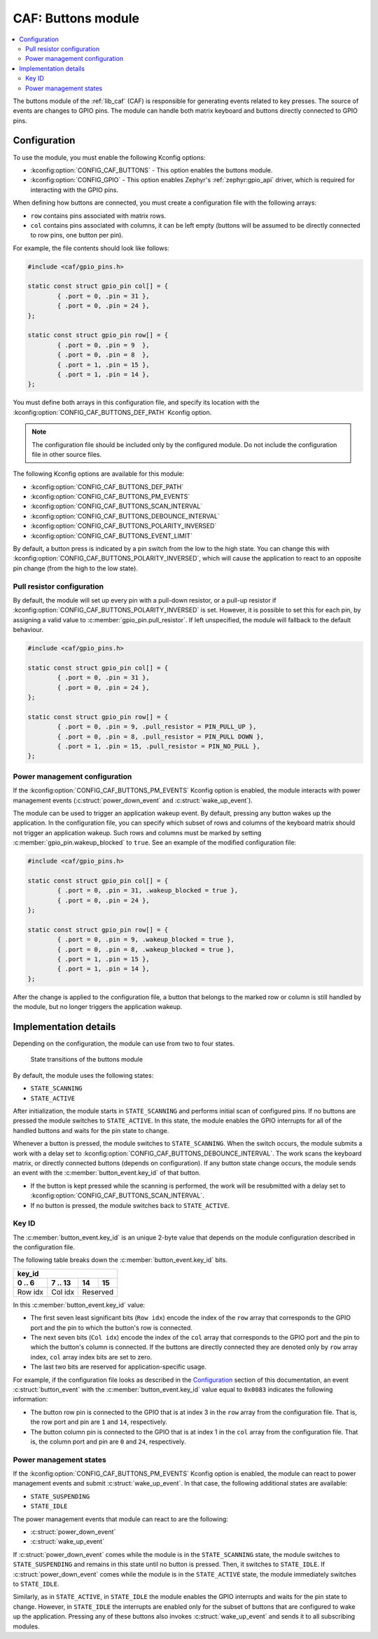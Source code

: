 .. _caf_buttons:

CAF: Buttons module
###################

.. contents::
   :local:
   :depth: 2

The buttons module of the :ref:`lib_caf` (CAF) is responsible for generating events related to key presses.
The source of events are changes to GPIO pins.
The module can handle both matrix keyboard and buttons directly connected to GPIO pins.

Configuration
*************

To use the module, you must enable the following Kconfig options:

* :kconfig:option:`CONFIG_CAF_BUTTONS` - This option enables the buttons module.
* :kconfig:option:`CONFIG_GPIO` - This option enables Zephyr's :ref:`zephyr:gpio_api` driver, which is required for interacting with the GPIO pins.

When defining how buttons are connected, you must create a configuration file with the following arrays:

* ``row`` contains pins associated with matrix rows.
* ``col`` contains pins associated with columns, it can be left empty (buttons will be assumed to be directly connected to row pins, one button per pin).

For example, the file contents should look like follows:

.. code-block:: c

	#include <caf/gpio_pins.h>

	static const struct gpio_pin col[] = {
		{ .port = 0, .pin = 31 },
		{ .port = 0, .pin = 24 },
	};

	static const struct gpio_pin row[] = {
		{ .port = 0, .pin = 9  },
		{ .port = 0, .pin = 8  },
		{ .port = 1, .pin = 15 },
		{ .port = 1, .pin = 14 },
	};

You must define both arrays in this configuration file, and specify its location with the :kconfig:option:`CONFIG_CAF_BUTTONS_DEF_PATH` Kconfig option.

.. note::
	The configuration file should be included only by the configured module.
	Do not include the configuration file in other source files.

The following Kconfig options are available for this module:

* :kconfig:option:`CONFIG_CAF_BUTTONS_DEF_PATH`
* :kconfig:option:`CONFIG_CAF_BUTTONS_PM_EVENTS`
* :kconfig:option:`CONFIG_CAF_BUTTONS_SCAN_INTERVAL`
* :kconfig:option:`CONFIG_CAF_BUTTONS_DEBOUNCE_INTERVAL`
* :kconfig:option:`CONFIG_CAF_BUTTONS_POLARITY_INVERSED`
* :kconfig:option:`CONFIG_CAF_BUTTONS_EVENT_LIMIT`

By default, a button press is indicated by a pin switch from the low to the high state.
You can change this with :kconfig:option:`CONFIG_CAF_BUTTONS_POLARITY_INVERSED`, which will cause the application to react to an opposite pin change (from the high to the low state).

Pull resistor configuration
===========================

By default, the module will set up every pin with a pull-down resistor, or a pull-up resistor if :kconfig:option:`CONFIG_CAF_BUTTONS_POLARITY_INVERSED` is set.
However, it is possible to set this for each pin, by assigning a valid value to :c:member:`gpio_pin.pull_resistor`.
If left unspecified, the module will fallback to the default behaviour.

.. code-block:: c

	#include <caf/gpio_pins.h>

	static const struct gpio_pin col[] = {
		{ .port = 0, .pin = 31 },
		{ .port = 0, .pin = 24 },
	};

	static const struct gpio_pin row[] = {
		{ .port = 0, .pin = 9, .pull_resistor = PIN_PULL_UP },
		{ .port = 0, .pin = 8, .pull_resistor = PIN_PULL DOWN },
		{ .port = 1, .pin = 15, .pull_resistor = PIN_NO_PULL },
	};

.. _caf_buttons_pm_configuration:

Power management configuration
==============================

If the :kconfig:option:`CONFIG_CAF_BUTTONS_PM_EVENTS` Kconfig option is enabled, the module interacts with power management events (:c:struct:`power_down_event` and :c:struct:`wake_up_event`).

The module can be used to trigger an application wakeup event.
By default, pressing any button wakes up the application.
In the configuration file, you can specify which subset of rows and columns of the keyboard matrix should not trigger an application wakeup.
Such rows and columns must be marked by setting :c:member:`gpio_pin.wakeup_blocked` to ``true``.
See an example of the modified configuration file:

.. code-block:: c

	#include <caf/gpio_pins.h>

	static const struct gpio_pin col[] = {
		{ .port = 0, .pin = 31, .wakeup_blocked = true },
		{ .port = 0, .pin = 24 },
	};

	static const struct gpio_pin row[] = {
		{ .port = 0, .pin = 9, .wakeup_blocked = true },
		{ .port = 0, .pin = 8, .wakeup_blocked = true },
		{ .port = 1, .pin = 15 },
		{ .port = 1, .pin = 14 },
	};

After the change is applied to the configuration file, a button that belongs to the marked row or column is still handled by the module, but no longer triggers the application wakeup.

Implementation details
**********************

Depending on the configuration, the module can use from two to four states.

.. figure:: images/caf_buttons_states.svg
   :alt: State transitions of the buttons module

   State transitions of the buttons module

By default, the module uses the following states:

* ``STATE_SCANNING``
* ``STATE_ACTIVE``

After initialization, the module starts in ``STATE_SCANNING`` and performs initial scan of configured pins.
If no buttons are pressed the module switches to ``STATE_ACTIVE``.
In this state, the module enables the GPIO interrupts for all of the handled buttons and waits for the pin state to change.

Whenever a button is pressed, the module switches to ``STATE_SCANNING``.
When the switch occurs, the module submits a work with a delay set to :kconfig:option:`CONFIG_CAF_BUTTONS_DEBOUNCE_INTERVAL`.
The work scans the keyboard matrix, or directly connected buttons (depends on configuration).
If any button state change occurs, the module sends an event with the :c:member:`button_event.key_id` of that button.

* If the button is kept pressed while the scanning is performed, the work will be resubmitted with a delay set to :kconfig:option:`CONFIG_CAF_BUTTONS_SCAN_INTERVAL`.
* If no button is pressed, the module switches back to ``STATE_ACTIVE``.

Key ID
======

The :c:member:`button_event.key_id` is an unique 2-byte value that depends on the module configuration described in the configuration file.

The following table breaks down the :c:member:`button_event.key_id` bits.

+------------------------------+
| key_id                       |
+---------+---------+----+-----+
| 0 .. 6  | 7 .. 13 | 14 | 15  |
+=========+=========+====+=====+
| Row idx | Col idx | Reserved |
+---------+---------+----------+

In this :c:member:`button_event.key_id` value:

* The first seven least significant bits (``Row idx``) encode the index of the ``row`` array that corresponds to the GPIO port and the pin to which the button's row is connected.
* The next seven bits (``Col idx``) encode the index of the ``col`` array that corresponds to the GPIO port and the pin to which the button's column is connected.
  If the buttons are directly connected they are denoted only by ``row`` array index, ``col`` array index bits are set to zero.
* The last two bits are reserved for application-specific usage.

For example, if the configuration file looks as described in the `Configuration`_ section of this documentation, an event :c:struct:`button_event` with the :c:member:`button_event.key_id` value equal to ``0x0083`` indicates the following information:

* The button row pin is connected to the GPIO that is at index 3 in the ``row`` array from the configuration file.
  That is, the row port and pin are ``1`` and ``14``, respectively.
* The button column pin is connected to the GPIO that is at index 1 in the ``col`` array from the configuration file.
  That is, the column port and pin are ``0`` and ``24``, respectively.

Power management states
=======================

If the :kconfig:option:`CONFIG_CAF_BUTTONS_PM_EVENTS` Kconfig option is enabled, the module can react to power management events and submit :c:struct:`wake_up_event`.
In that case, the following additional states are available:

* ``STATE_SUSPENDING``
* ``STATE_IDLE``

The power management events that module can react to are the following:

* :c:struct:`power_down_event`
* :c:struct:`wake_up_event`

If :c:struct:`power_down_event` comes while the module is in the ``STATE_SCANNING`` state, the module switches to ``STATE_SUSPENDING`` and remains in this state until no button is pressed.
Then, it switches to ``STATE_IDLE``.
If :c:struct:`power_down_event` comes while the module is in the ``STATE_ACTIVE`` state, the module immediately switches to ``STATE_IDLE``.

Similarly, as in ``STATE_ACTIVE``, in ``STATE_IDLE`` the module enables the GPIO interrupts and waits for the pin state to change.
However, in ``STATE_IDLE`` the interrupts are enabled only for the subset of buttons that are configured to wake up the application.
Pressing any of these buttons also invokes :c:struct:`wake_up_event` and sends it to all subscribing modules.
